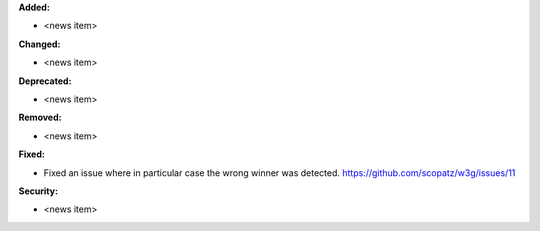 **Added:**

* <news item>

**Changed:**

* <news item>

**Deprecated:**

* <news item>

**Removed:**

* <news item>

**Fixed:**

* Fixed an issue where in particular case the wrong winner was detected. https://github.com/scopatz/w3g/issues/11

**Security:**

* <news item>
